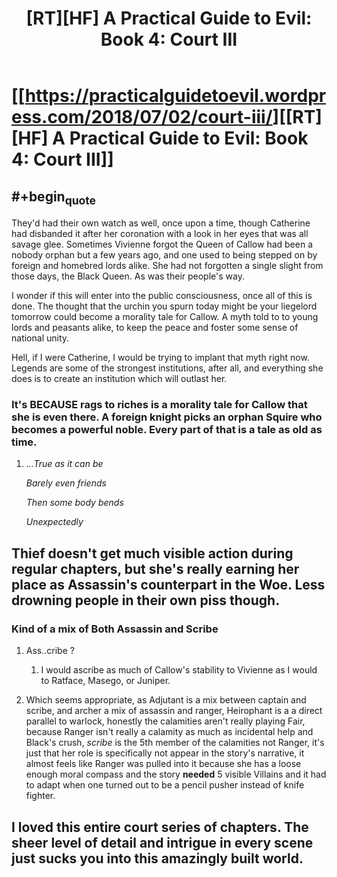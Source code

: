 #+TITLE: [RT][HF] A Practical Guide to Evil: Book 4: Court III

* [[https://practicalguidetoevil.wordpress.com/2018/07/02/court-iii/][[RT][HF] A Practical Guide to Evil: Book 4: Court III]]
:PROPERTIES:
:Author: Zayits
:Score: 73
:DateUnix: 1530504340.0
:END:

** #+begin_quote
  They'd had their own watch as well, once upon a time, though Catherine had disbanded it after her coronation with a look in her eyes that was all savage glee. Sometimes Vivienne forgot the Queen of Callow had been a nobody orphan but a few years ago, and one used to being stepped on by foreign and homebred lords alike. She had not forgotten a single slight from those days, the Black Queen. As was their people's way.
#+end_quote

I wonder if this will enter into the public consciousness, once all of this is done. The thought that the urchin you spurn today might be your liegelord tomorrow could become a morality tale for Callow. A myth told to to young lords and peasants alike, to keep the peace and foster some sense of national unity.

Hell, if I were Catherine, I would be trying to implant that myth right now. Legends are some of the strongest institutions, after all, and everything she does is to create an institution which will outlast her.
:PROPERTIES:
:Author: Frommerman
:Score: 26
:DateUnix: 1530509434.0
:END:

*** It's BECAUSE rags to riches is a morality tale for Callow that she is even there. A foreign knight picks an orphan Squire who becomes a powerful noble. Every part of that is a tale as old as time.
:PROPERTIES:
:Author: leakycauldron
:Score: 24
:DateUnix: 1530515943.0
:END:

**** /...True as it can be/

/Barely even friends/

/Then some body bends/

/Unexpectedly/
:PROPERTIES:
:Author: pizzahotdoglover
:Score: 1
:DateUnix: 1530599024.0
:END:


** Thief doesn't get much visible action during regular chapters, but she's really earning her place as Assassin's counterpart in the Woe. Less drowning people in their own piss though.
:PROPERTIES:
:Author: TideofKhatanga
:Score: 16
:DateUnix: 1530511803.0
:END:

*** Kind of a mix of Both Assassin and Scribe
:PROPERTIES:
:Author: ProfessorPhi
:Score: 7
:DateUnix: 1530529775.0
:END:

**** Ass..cribe ?
:PROPERTIES:
:Author: chloeia
:Score: 4
:DateUnix: 1530537251.0
:END:

***** I would ascribe as much of Callow's stability to Vivienne as I would to Ratface, Masego, or Juniper.
:PROPERTIES:
:Author: Empiricist_or_not
:Score: 7
:DateUnix: 1530538388.0
:END:


**** Which seems appropriate, as Adjutant is a mix between captain and scribe, and archer a mix of assassin and ranger, Heirophant is a a direct parallel to warlock, honestly the calamities aren't really playing Fair, because Ranger isn't really a calamity as much as incidental help and Black's crush, /scribe/ is the 5th member of the calamities not Ranger, it's just that her role is specifically not appear in the story's narrative, it almost feels like Ranger was pulled into it because she has a loose enough moral compass and the story *needed* 5 visible Villains and it had to adapt when one turned out to be a pencil pusher instead of knife fighter.
:PROPERTIES:
:Author: signspace13
:Score: 3
:DateUnix: 1530708771.0
:END:


** I loved this entire court series of chapters. The sheer level of detail and intrigue in every scene just sucks you into this amazingly built world.
:PROPERTIES:
:Author: cyberdsaiyan
:Score: 14
:DateUnix: 1530507093.0
:END:
